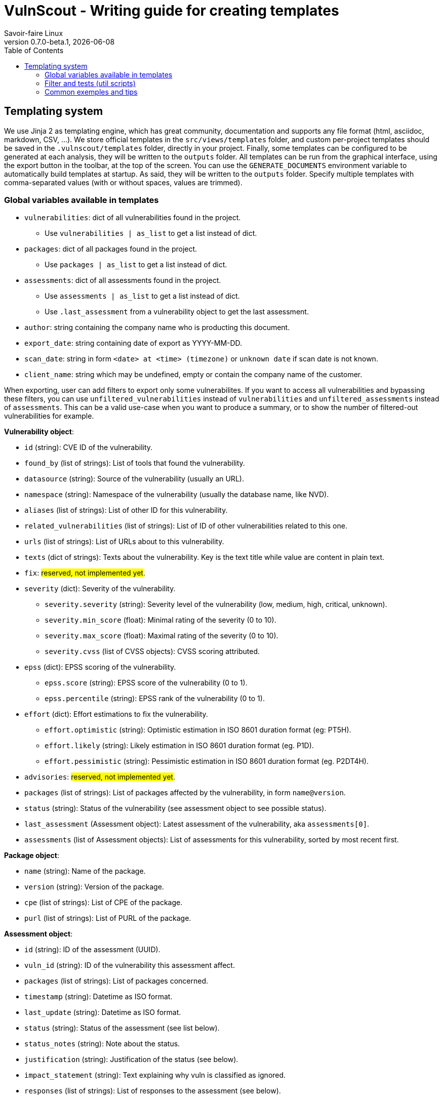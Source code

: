 = VulnScout - Writing guide for creating templates
Savoir-faire Linux
v0.7.0-beta.1, {docdate}
:url-repo: https://github.com/savoirfairelinux/vulnscout
:source-highlighter: highlight.js
:toc:

== Templating system

We use Jinja 2 as templating engine, which has great community, documentation and supports any file format (html, asciidoc, markdown, CSV, ...).
We store official templates in the `src/views/templates` folder, and custom per-project templates should be saved in the `.vulnscout/templates` folder, directly in your project. Finally, some templates can be configured to be generated at each analysis, they will be written to the `outputs` folder.
All templates can be run from the graphical interface, using the export button in the toolbar, at the top of the screen. You can use the `GENERATE_DOCUMENTS` environment variable to automatically build templates at startup. As said, they will be written to the `outputs` folder. Specify multiple templates with comma-separated values (with or without spaces, values are trimmed).

=== Global variables available in templates

* `vulnerabilities`: dict of all vulnerabilities found in the project.
** Use `vulnerabilities | as_list` to get a list instead of dict.
* `packages`: dict of all packages found in the project.
** Use `packages | as_list` to get a list instead of dict.
* `assessments`: dict of all assessments found in the project.
** Use `assessments | as_list` to get a list instead of dict.
** Use `.last_assessment` from a vulnerability object to get the last assessment.
* `author`: string containing the company name who is producting this document.
* `export_date`: string containing date of export as YYYY-MM-DD.
* `scan_date`: string in form `<date> at <time> (timezone)` or `unknown date` if scan date is not known.
* `client_name`: string which may be undefined, empty or contain the company name of the customer.

When exporting, user can add filters to export only some vulnerabilites. If you want to access all vulnerabilities and bypassing these filters,
you can use `unfiltered_vulnerabilities` instead of `vulnerabilities` and `unfiltered_assessments` instead of `assessments`.
This can be a valid use-case when you want to produce a summary, or to show the number of filtered-out vulnerabilities for example.

**Vulnerability object**:

* `id` (string): CVE ID of the vulnerability.
* `found_by` (list of strings): List of tools that found the vulnerability.
* `datasource` (string): Source of the vulnerability (usually an URL).
* `namespace` (string): Namespace of the vulnerability (usually the database name, like NVD).
* `aliases` (list of strings): List of other ID for this vulnerability.
* `related_vulnerabilities` (list of strings): List of ID of other vulnerabilities related to this one.
* `urls` (list of strings): List of URLs about to this vulnerability.
* `texts` (dict of strings): Texts about the vulnerability. Key is the text title while value are content in plain text.
* `fix`: ##reserved, not implemented yet##.
* `severity` (dict): Severity of the vulnerability.
** `severity.severity` (string): Severity level of the vulnerability (low, medium, high, critical, unknown).
** `severity.min_score` (float): Minimal rating of the severity (0 to 10).
** `severity.max_score` (float): Maximal rating of the severity (0 to 10).
** `severity.cvss` (list of CVSS objects): CVSS scoring attributed.
* `epss` (dict): EPSS scoring of the vulnerability.
** `epss.score` (string): EPSS score of the vulnerability (0 to 1).
** `epss.percentile` (string): EPSS rank of the vulnerability (0 to 1).
* `effort` (dict): Effort estimations to fix the vulnerability.
** `effort.optimistic` (string): Optimistic estimation in ISO 8601 duration format (eg: PT5H).
** `effort.likely` (string): Likely estimation in ISO 8601 duration format (eg. P1D).
** `effort.pessimistic` (string): Pessimistic estimation in ISO 8601 duration format (eg. P2DT4H).
* `advisories`: ##reserved, not implemented yet##.
* `packages` (list of strings): List of packages affected by the vulnerability, in form `name@version`.
* `status` (string): Status of the vulnerability (see assessment object to see possible status).
* `last_assessment` (Assessment object): Latest assessment of the vulnerability, aka `assessments[0]`.
* `assessments` (list of Assessment objects): List of assessments for this vulnerability, sorted by most recent first.

**Package object**:

* `name` (string): Name of the package.
* `version` (string): Version of the package.
* `cpe` (list of strings): List of CPE of the package.
* `purl` (list of strings): List of PURL of the package.

**Assessment object**:

* `id` (string): ID of the assessment (UUID).
* `vuln_id` (string): ID of the vulnerability this assessment affect.
* `packages` (list of strings): List of packages concerned.
* `timestamp` (string): Datetime as ISO format.
* `last_update` (string): Datetime as ISO format.
* `status` (string): Status of the assessment (see list below).
* `status_notes` (string): Note about the status.
* `justification` (string): Justification of the status (see below).
* `impact_statement` (string): Text explaining why vuln is classified as ignored.
* `responses` (list of strings): List of responses to the assessment (see below).
* `workaround` (string): Workaround to apply to the vulnerability.
* `workaround_timestamp` (string): Datetime as ISO format of this workaround.

**Possible values for `status`**:

* `in_triage`, `under_investigation`: Vulnerability was found but presence is not garanteed. Defult status.
** Filter them using `status_pending` or `status_active`.
* `affected`, `exploitable`: Vulnerability is confirmed and affecting our product.
** Filter them using `status_affected` or `status_active`.
* `fixed`, `resolved`, `resolved_with_pedigree`: Vulnerability is fixed in our product and thus not exploitable anymore.
** Filter them using `status_fixed` of `status_inactive`.
* `not_affected`, `false_positive`: Vulnerability found is a false positive or not affecting us.
** Filter them using `status_ignored` or `status_inactive`.

**Possible values for `justification`**:

* `component_not_present`
* `vulnerable_code_not_present`
* `vulnerable_code_not_in_execute_path`
* `vulnerable_code_cannot_be_controlled_by_adversary`
* `inline_mitigations_already_exist`
* `code_not_present`
* `code_not_reachable`
* `requires_configuration`
* `requires_dependency`
* `requires_environment`
* `protected_by_compiler`
* `protected_at_runtime`
* `protected_at_runtime`
* `protected_at_perimeter`
* `protected_by_mitigating_control`

**Possible values for `responses`**:

* `can_not_fix`
* `will_not_fix`
* `update`
* `rollback`
* `workaround_available`

=== Filter and tests (util scripts)

In addition to https://jinja.palletsprojects.com/en/3.1.x/templates/#list-of-builtin-filters[jinja build-in filters], you can use the following custom filters.

* Formatting:
** `as_list`: Convert dict to list using `.values()`.
** `limit(n)`: [n: int] Limit the number of results to `n`.
** `print_iso8601`: Transform an ISO 8601 string into a more human readable format (eg: P2DT4H = 2d 4h or "2024 Sep 14 - 12:00").

* Filtering on list:
** `status(x)`: [x: str or list of str] Keep only vulnerabilities with status in `x`.
*** `status_pending`: see `status` possible values.
*** `status_affected`: see `status` possible values.
*** `status_fixed`: see `status` possible values.
*** `status_ignored`: see `status` possible values.
*** `status_active`: `status_pending` + `status_affected`.
*** `status_inactive`: `status_fixed` + `status_ignored`.
** `severity(x)`: [x: str or list of str] Keep only vulnerabilities with severity in `x`.
** `epss_score(x)`: [x: float] Keep only vulnerabilities with EPSS score greater than or equal to `x`. x us a percentage in [0, 100]

* Sorting:
** `sort_by_epss`: Sort vulnerabilities by EPSS score, with greater score first.
** `sort_by_effort`: Sort vulnerabilities by effort [effort.likely], with most important effort first.
** `sort_by_last_modified`: sort vulnerabilities by latest assessment date, with the most recent assessment first

=== Common exemples and tips

Get total count of active / open vulnerabilities:
`{{ vulnerabilities | as_list | status_active | length }}`

Get active vulnerability with highest EPSS score:
`{{ vulnerabilities | as_list | status_active | sort_by_epss | first }}`
